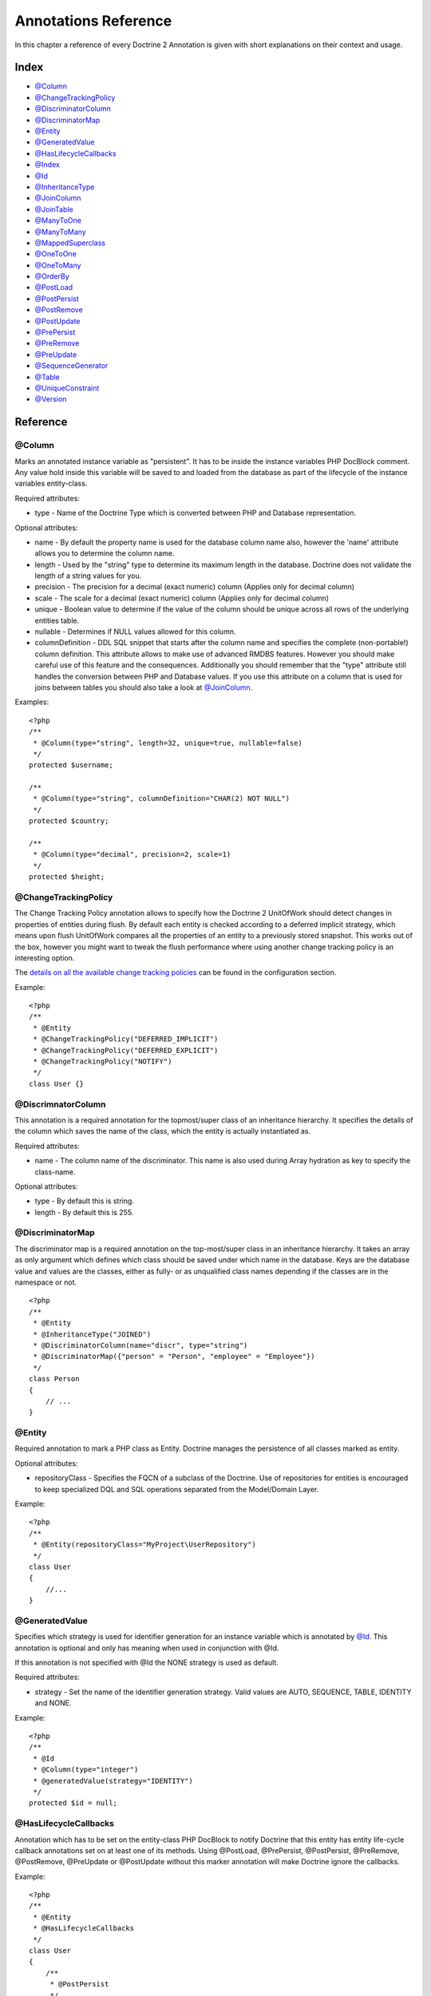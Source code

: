 Annotations Reference
=====================

In this chapter a reference of every Doctrine 2 Annotation is given
with short explanations on their context and usage.

Index
-----


-  `@Column <#ann_column>`_
-  `@ChangeTrackingPolicy <#ann_changetrackingpolicy>`_
-  `@DiscriminatorColumn <#ann_discriminatorcolumn>`_
-  `@DiscriminatorMap <#ann_discriminatormap>`_
-  `@Entity <#ann_entity>`_
-  `@GeneratedValue <#ann_generatedvalue>`_
-  `@HasLifecycleCallbacks <#ann_haslifecyclecallbacks>`_
-  `@Index <#ann_indexes>`_
-  `@Id <#ann_id>`_
-  `@InheritanceType <#ann_inheritancetype>`_
-  `@JoinColumn <#ann_joincolumn>`_
-  `@JoinTable <#ann_jointable>`_
-  `@ManyToOne <#ann_manytoone>`_
-  `@ManyToMany <#ann_manytomany>`_
-  `@MappedSuperclass <#ann_mappedsuperclass>`_
-  `@OneToOne <#ann_onetoone>`_
-  `@OneToMany <#ann_onetomany>`_
-  `@OrderBy <#ann_orderby>`_
-  `@PostLoad <#ann_postload>`_
-  `@PostPersist <#ann_postpersist>`_
-  `@PostRemove <#ann_postremove>`_
-  `@PostUpdate <#ann_postupdate>`_
-  `@PrePersist <#ann_prepersist>`_
-  `@PreRemove <#ann_preremove>`_
-  `@PreUpdate <#ann_preupdate>`_
-  `@SequenceGenerator <#ann_sequencegenerator>`_
-  `@Table <#ann_table>`_
-  `@UniqueConstraint <#ann_uniqueconstraint>`_
-  `@Version <#ann_version>`_

Reference
---------

@Column
~~~~~~~

Marks an annotated instance variable as "persistent". It has to be
inside the instance variables PHP DocBlock comment. Any value hold
inside this variable will be saved to and loaded from the database
as part of the lifecycle of the instance variables entity-class.

Required attributes:


-  type - Name of the Doctrine Type which is converted between PHP
   and Database representation.

Optional attributes:


-  name - By default the property name is used for the database
   column name also, however the 'name' attribute allows you to
   determine the column name.
-  length - Used by the "string" type to determine its maximum
   length in the database. Doctrine does not validate the length of a
   string values for you.
-  precision - The precision for a decimal (exact numeric) column
   (Applies only for decimal column)
-  scale - The scale for a decimal (exact numeric) column (Applies
   only for decimal column)
-  unique - Boolean value to determine if the value of the column
   should be unique across all rows of the underlying entities table.
-  nullable - Determines if NULL values allowed for this column.
-  columnDefinition - DDL SQL snippet that starts after the column
   name and specifies the complete (non-portable!) column definition.
   This attribute allows to make use of advanced RMDBS features.
   However you should make careful use of this feature and the
   consequences. Additionally you should remember that the "type"
   attribute still handles the conversion between PHP and Database
   values. If you use this attribute on a column that is used for
   joins between tables you should also take a look at
   `@JoinColumn <#ann_joincolumn>`_.

Examples:

::

    <?php
    /**
     * @Column(type="string", length=32, unique=true, nullable=false)
     */
    protected $username;
    
    /**
     * @Column(type="string", columnDefinition="CHAR(2) NOT NULL")
     */
    protected $country;
    
    /**
     * @Column(type="decimal", precision=2, scale=1)
     */
    protected $height;

@ChangeTrackingPolicy
~~~~~~~~~~~~~~~~~~~~~

The Change Tracking Policy annotation allows to specify how the
Doctrine 2 UnitOfWork should detect changes in properties of
entities during flush. By default each entity is checked according
to a deferred implicit strategy, which means upon flush UnitOfWork
compares all the properties of an entity to a previously stored
snapshot. This works out of the box, however you might want to
tweak the flush performance where using another change tracking
policy is an interesting option.

The
`details on all the available change tracking policies </../configuration#change-tracking-policies>`_
can be found in the configuration section.

Example:

::

    <?php
    /**
     * @Entity
     * @ChangeTrackingPolicy("DEFERRED_IMPLICIT")
     * @ChangeTrackingPolicy("DEFERRED_EXPLICIT")
     * @ChangeTrackingPolicy("NOTIFY")
     */
    class User {}

@DiscrimnatorColumn
~~~~~~~~~~~~~~~~~~~~~

This annotation is a required annotation for the topmost/super
class of an inheritance hierarchy. It specifies the details of the
column which saves the name of the class, which the entity is
actually instantiated as.

Required attributes:


-  name - The column name of the discriminator. This name is also
   used during Array hydration as key to specify the class-name.

Optional attributes:


-  type - By default this is string.
-  length - By default this is 255.

@DiscriminatorMap
~~~~~~~~~~~~~~~~~~~~~

The discriminator map is a required annotation on the
top-most/super class in an inheritance hierarchy. It takes an array
as only argument which defines which class should be saved under
which name in the database. Keys are the database value and values
are the classes, either as fully- or as unqualified class names
depending if the classes are in the namespace or not.

::

    <?php
    /**
     * @Entity
     * @InheritanceType("JOINED")
     * @DiscriminatorColumn(name="discr", type="string")
     * @DiscriminatorMap({"person" = "Person", "employee" = "Employee"})
     */
    class Person
    {
        // ...
    }

@Entity
~~~~~~~

Required annotation to mark a PHP class as Entity. Doctrine manages
the persistence of all classes marked as entity.

Optional attributes:


-  repositoryClass - Specifies the FQCN of a subclass of the
   Doctrine. Use of repositories for entities is encouraged to keep
   specialized DQL and SQL operations separated from the Model/Domain
   Layer.

Example:

::

    <?php
    /**
     * @Entity(repositoryClass="MyProject\UserRepository")
     */
    class User
    {
        //...
    }

@GeneratedValue
~~~~~~~~~~~~~~~~~~~~~

Specifies which strategy is used for identifier generation for an
instance variable which is annotated by `@Id <#ann_id>`_. This
annotation is optional and only has meaning when used in
conjunction with @Id.

If this annotation is not specified with @Id the NONE strategy is
used as default.

Required attributes:


-  strategy - Set the name of the identifier generation strategy.
   Valid values are AUTO, SEQUENCE, TABLE, IDENTITY and NONE.

Example:

::

    <?php
    /**
     * @Id
     * @Column(type="integer")
     * @generatedValue(strategy="IDENTITY")
     */
    protected $id = null;

@HasLifecycleCallbacks
~~~~~~~~~~~~~~~~~~~~~~~~~~~~

Annotation which has to be set on the entity-class PHP DocBlock to
notify Doctrine that this entity has entity life-cycle callback
annotations set on at least one of its methods. Using @PostLoad,
@PrePersist, @PostPersist, @PreRemove, @PostRemove, @PreUpdate or
@PostUpdate without this marker annotation will make Doctrine
ignore the callbacks.

Example:

::

    <?php
    /**
     * @Entity
     * @HasLifecycleCallbacks
     */
    class User
    {
        /**
         * @PostPersist
         */
        public function sendOptinMail() {}
    }

@Index
~~~~~~~

Annotation is used inside the `@Table <#ann_table>`_ annotation on
the entity-class level. It allows to hint the SchemaTool to
generate a database index on the specified table columns. It only
has meaning in the SchemaTool schema generation context.

Required attributes:


-  name - Name of the Index
-  columns - Array of columns.

Example:

::

    <?php
    /**
     * @Entity
     * @Table(name="ecommerce_products",indexes={@index(name="search_idx", columns={"name", "email"})})
     */
    class ECommerceProduct
    {
    }

@Id
~~~~~~~

The annotated instance variable will be marked as entity
identifier, the primary key in the database. This annotation is a
marker only and has no required or optional attributes. For
entities that have multiple identifier columns each column has to
be marked with @Id.

Example:

::

    <?php
    /**
     * @Id
     * @Column(type="integer")
     */
    protected $id = null;

@InheritanceType
~~~~~~~~~~~~~~~~~~~~~

In an inheritance hierarchy you have to use this annotation on the
topmost/super class to define which strategy should be used for
inheritance. Currently Single Table and Class Table Inheritance are
supported.

This annotation has always been used in conjunction with the
`@DiscriminatorMap <#ann_discriminatormap>`_ and
`@DiscriminatorColumn <#ann_discriminatorcolumn>`_ annotations.

Examples:

::

    <?php
    /**
     * @Entity
     * @InheritanceType("SINGLE_TABLE")
     * @DiscriminatorColumn(name="discr", type="string")
     * @DiscriminatorMap({"person" = "Person", "employee" = "Employee"})
     */
    class Person
    {
        // ...
    }
    
    /**
     * @Entity
     * @InheritanceType("JOINED")
     * @DiscriminatorColumn(name="discr", type="string")
     * @DiscriminatorMap({"person" = "Person", "employee" = "Employee"})
     */
    class Person
    {
        // ...
    }

@JoinColumn
~~~~~~~~~~~~~~

This annotation is used in the context of relations in
`@ManyToOne <#ann_manytoone>`_, `@OneToOne <#ann_onetoone>`_ fields
and in the Context of `@JoinTable <#ann_jointable>`_ nested inside
a @ManyToMany. This annotation is not required. If its not
specified the attributes *name* and *referencedColumnName* are
inferred from the table and primary key names.

Required attributes:


-  name - Column name that holds the foreign key identifier for
   this relation. In the context of @JoinTable it specifies the column
   name in the join table.
-  referencedColumnName - Name of the primary key identifier that
   is used for joining of this relation.

Optional attributes:


-  unique - Determines if this relation exclusive between the
   affected entities and should be enforced so on the database
   constraint level. Defaults to false.
-  nullable - Determine if the related entity is required, or if
   null is an allowed state for the relation. Defaults to true.
-  onDelete - Cascade Action (Database-level)
-  onUpdate - Cascade Action (Database-level)
-  columnDefinition - DDL SQL snippet that starts after the column
   name and specifies the complete (non-portable!) column definition.
   This attribute allows to make use of advanced RMDBS features. Using
   this attribute on @JoinColumn is necessary if you need slightly
   different column definitions for joining columns, for example
   regarding NULL/NOT NULL defaults. However by default a
   "columnDefinition" attribute on `@Column <#ann_column>`_ also sets
   the related @JoinColumn's columnDefinition. This is necessary to
   make foreign keys work.

Example:

::

    <?php
    /**
     * @OneToOne(targetEntity="Customer")
     * @JoinColumn(name="customer_id", referencedColumnName="id")
     */
    private $customer;

@JoinColumns
~~~~~~~~~~~~~~

An array of @JoinColumn annotations for a
`@ManyToOne <#ann_manytoone>`_ or `@OneToOne <#ann_onetoone>`_
relation with an entity that has multiple identifiers.

@JoinTable
~~~~~~~~~~~~~~

Using `@OneToMany <#ann_onetomany>`_ or
`@ManyToMany <#ann_manytomany>`_ on the owning side of the relation
requires to specify the @JoinTable annotation which describes the
details of the database join table. If you do not specify
@JoinTable on these relations reasonable mapping defaults apply
using the affected table and the column names.

Required attributes:


-  name - Database name of the join-table
-  joinColumns - An array of @JoinColumn annotations describing the
   join-relation between the owning entities table and the join table.
-  inverseJoinColumns - An array of @JoinColumn annotations
   describing the join-relation between the inverse entities table and
   the join table.

Optional attributes:


-  schema - Database schema name of this table.

Example:

::

    <?php
    /**
     * @ManyToMany(targetEntity="Phonenumber")
     * @JoinTable(name="users_phonenumbers",
     *      joinColumns={@JoinColumn(name="user_id", referencedColumnName="id")},
     *      inverseJoinColumns={@JoinColumn(name="phonenumber_id", referencedColumnName="id", unique=true)}
     * )
     */
    public $phonenumbers;

@ManyToOne
~~~~~~~~~~~~~~

Defines that the annotated instance variable holds a reference that
describes a many-to-one relationship between two entities.

Required attributes:


-  targetEntity - FQCN of the referenced target entity. Can be the
   unqualified class name if both classes are in the same namespace.
   *IMPORTANT:* No leading backslash!

Optional attributes:


-  cascade - Cascade Option
-  fetch - One of LAZY or EAGER
-  inversedBy - The inversedBy attribute designates the field in
   the entity that is the inverse side of the relationship.

Example:

::

    <?php
    /**
     * @ManyToOne(targetEntity="Cart", cascade="ALL", fetch="EAGER")
     */
    private $cart;

@ManyToMany
~~~~~~~~~~~~~~

Defines an instance variable holds a many-to-many relationship
between two entities. `@JoinTable <#ann_jointable>`_ is an
additional, optional annotation that has reasonable default
configuration values using the table and names of the two related
entities.

Required attributes:


-  targetEntity - FQCN of the referenced target entity. Can be the
   unqualified class name if both classes are in the same namespace.
   *IMPORTANT:* No leading backslash!

Optional attributes:


-  mappedBy - This option specifies the property name on the
   targetEntity that is the owning side of this relation. Its a
   required attribute for the inverse side of a relationship.
-  inversedBy - The inversedBy attribute designates the ﬁeld in the
   entity that is the inverse side of the relationship.
-  cascade - Cascade Option
-  fetch - One of LAZY or EAGER

    **NOTE** For ManyToMany bidirectional relationships either side may
    be the owning side (the side that defines the @JoinTable and/or
    does not make use of the mappedBy attribute, thus using a default
    join table).


Example:

::

    <?php
    /**
     * Owning Side
     *
     * @ManyToMany(targetEntity="Group", inversedBy="features")
     * @JoinTable(name="user_groups",
     *      joinColumns={@JoinColumn(name="user_id", referencedColumnName="id")},
     *      inverseJoinColumns={@JoinColumn(name="group_id", referencedColumnName="id")}
     *      )
     */
    private $groups;
    
    /**
     * Inverse Side
     *
     * @ManyToMany(targetEntity="User", mappedBy="groups")
     */
    private $features;

@MappedSuperclass
~~~~~~~~~~~~~~~~~~~~~

An mapped superclass is an abstract or concrete class that provides
persistent entity state and mapping information for its subclasses,
but which is not itself an entity. This annotation is specified on
the Class docblock and has no additional attributes.

The @MappedSuperclass annotation cannot be used in conjunction with
@Entity. See the Inheritance Mapping section for
`more details on the restrictions of mapped superclasses </../inheritance-mapping#mapped-superclasses>`_.

@OneToOne
~~~~~~~~~~~~~~

The @OneToOne annotation works almost exactly as the
`@ManyToOne <#ann_manytoone>`_ with one additional option that can
be specified. The configuration defaults for
`@JoinColumn <#ann_joincolumn>`_ using the target entity table and
primary key column names apply here too.

Required attributes:


-  targetEntity - FQCN of the referenced target entity. Can be the
   unqualified class name if both classes are in the same namespace.
   *IMPORTANT:* No leading backslash!

Optional attributes:


-  cascade - Cascade Option
-  fetch - One of LAZY or EAGER
-  orphanRemoval - Boolean that specifies if orphans, inverse
   OneToOne entities that are not connected to any owning instance,
   should be removed by Doctrine. Defaults to false.
-  inversedBy - The inversedBy attribute designates the ﬁeld in the
   entity that is the inverse side of the relationship.

Example:

::

    <?php
    /**
     * @OneToOne(targetEntity="Customer")
     * @JoinColumn(name="customer_id", referencedColumnName="id")
     */
    private $customer;

@OneToMany
~~~~~~~~~~~~~~

Required attributes:


-  targetEntity - FQCN of the referenced target entity. Can be the
   unqualified class name if both classes are in the same namespace.
   *IMPORTANT:* No leading backslash!

Optional attributes:


-  cascade - Cascade Option
-  orphanRemoval - Boolean that specifies if orphans, inverse
   OneToOne entities that are not connected to any owning instance,
   should be removed by Doctrine. Defaults to false.
-  mappedBy - This option specifies the property name on the
   targetEntity that is the owning side of this relation. Its a
   required attribute for the inverse side of a relationship.

Example:

::

    <?php
    /**
     * @OneToMany(targetEntity="Phonenumber", mappedBy="user", cascade={"persist", "remove", "merge"}, orphanRemoval=true)
     */
    public $phonenumbers;

@OrderBy
~~~~~~~~~~~~~~

Optional annotation that can be specified with a
`@ManyToMany <#ann_manytomany>`_ or `@OneToMany <#ann_onetomany>`_
annotation to specify by which criteria the collection should be
retrieved from the database by using an ORDER BY clause.

This annotation requires a single non-attributed value with an DQL
snippet:

Example:

::

    <?php
    /**
     * @ManyToMany(targetEntity="Group")
     * @OrderBy({"name" = "ASC"})
     */
    private $groups;

The DQL Snippet in OrderBy is only allowed to consist of
unqualified, unquoted field names and of an optional ASC/DESC
positional statement. Multiple Fields are separated by a comma (,).
The referenced field names have to exist on the ``targetEntity``
class of the ``@ManyToMany`` or ``@OneToMany`` annotation.

@PostLoad
~~~~~~~~~~~~~~

Marks a method on the entity to be called as a @PostLoad event.
Only works with @HasLifecycleCallbacks in the entity class PHP
DocBlock.

@PostPersist
~~~~~~~~~~~~~~

Marks a method on the entity to be called as a @PostPersist event.
Only works with @HasLifecycleCallbacks in the entity class PHP
DocBlock.

@PostRemove
~~~~~~~~~~~~~~

Marks a method on the entity to be called as a @PostRemove event.
Only works with @HasLifecycleCallbacks in the entity class PHP
DocBlock.

@PostUpdate
~~~~~~~~~~~~~~

Marks a method on the entity to be called as a @PostUpdate event.
Only works with @HasLifecycleCallbacks in the entity class PHP
DocBlock.

@PrePersist
~~~~~~~~~~~~~~

Marks a method on the entity to be called as a @PrePersist event.
Only works with @HasLifecycleCallbacks in the entity class PHP
DocBlock.

@PreRemove
~~~~~~~~~~~~~~

Marks a method on the entity to be called as a @PreRemove event.
Only works with @HasLifecycleCallbacks in the entity class PHP
DocBlock.

@PreUpdate
~~~~~~~~~~~~~~

Marks a method on the entity to be called as a @PreUpdate event.
Only works with @HasLifecycleCallbacks in the entity class PHP
DocBlock.

@SequenceGenerator
~~~~~~~~~~~~~~~~~~~~~

For the use with @generatedValue(strategy="SEQUENCE") this
annotation allows to specify details about the sequence, such as
the increment size and initial values of the sequence.

Required attributes:


-  sequenceName - Name of the sequence

Optional attributes:


-  allocationSize - Increment the sequence by the allocation size
   when its fetched. A value larger than 1 allows to optimize for
   scenarios where you create more than one new entity per request.
   Defaults to 10
-  initialValue - Where does the sequence start, defaults to 1.

Example:

::

    <?php
    /**
     * @Id
     * @GeneratedValue(strategy="SEQUENCE")
     * @Column(type="integer")
     * @SequenceGenerator(sequenceName="tablename_seq", initialValue=1, allocationSize=100)
     */
    protected $id = null;

@Table
~~~~~~~

Annotation describes the table an entity is persisted in. It is
placed on the entity-class PHP DocBlock and is optional. If it is
not specified the table name will default to the entities
unqualified classname.

Required attributes:


-  name - Name of the table

Optional attributes:


-  schema - Database schema name of this table.
-  indexes - Array of @Index annotations
-  uniqueConstraints - Array of @UniqueConstraint annotations.

Example:

::

    <?php
    /**
     * @Entity
     * @Table(name="user",
     *      uniqueConstraints={@UniqueConstraint(name="user_unique",columns={"username"})},
     *      indexes={@Index(name="user_idx", columns={"email"})}
     * )
     */
    class User { }

@UniqueConstraint
~~~~~~~~~~~~~~~~~~~~~

Annotation is used inside the `@Table <#ann_table>`_ annotation on
the entity-class level. It allows to hint the SchemaTool to
generate a database unique constraint on the specified table
columns. It only has meaning in the SchemaTool schema generation
context.

Required attributes:


-  name - Name of the Index
-  columns - Array of columns.

Example:

::

    <?php
    /**
     * @Entity
     * @Table(name="ecommerce_products",uniqueConstraints={@UniqueConstraint(name="search_idx", columns={"name", "email"})})
     */
    class ECommerceProduct
    {
    }

@Version
~~~~~~~~~~~~~~

Marker annotation that defines a specified column as version
attribute used in an optimistic locking scenario. It only works on
`@Column <#ann_column>`_ annotations that have the type integer or
datetime.

Example:

::

    <?php
    /**
     * @column(type="integer")
     * @version
     */
    protected $version;


